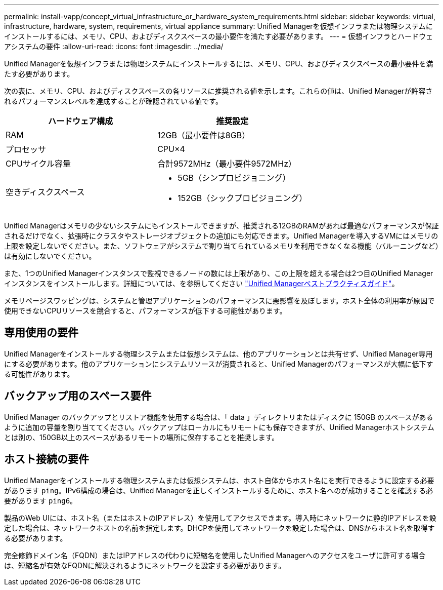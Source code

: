 ---
permalink: install-vapp/concept_virtual_infrastructure_or_hardware_system_requirements.html 
sidebar: sidebar 
keywords: virtual, infrastructure, hardware, system, requirements, virtual appliance 
summary: Unified Managerを仮想インフラまたは物理システムにインストールするには、メモリ、CPU、およびディスクスペースの最小要件を満たす必要があります。 
---
= 仮想インフラとハードウェアシステムの要件
:allow-uri-read: 
:icons: font
:imagesdir: ../media/


[role="lead"]
Unified Managerを仮想インフラまたは物理システムにインストールするには、メモリ、CPU、およびディスクスペースの最小要件を満たす必要があります。

次の表に、メモリ、CPU、およびディスクスペースの各リソースに推奨される値を示します。これらの値は、Unified Managerが許容されるパフォーマンスレベルを達成することが確認されている値です。

[cols="2*"]
|===
| ハードウェア構成 | 推奨設定 


 a| 
RAM
 a| 
12GB（最小要件は8GB）



 a| 
プロセッサ
 a| 
CPU×4



 a| 
CPUサイクル容量
 a| 
合計9572MHz（最小要件9572MHz）



 a| 
空きディスクスペース
 a| 
* 5GB（シンプロビジョニング）
* 152GB（シックプロビジョニング）


|===
Unified Managerはメモリの少ないシステムにもインストールできますが、推奨される12GBのRAMがあれば最適なパフォーマンスが保証されるだけでなく、拡張時にクラスタやストレージオブジェクトの追加にも対応できます。Unified Managerを導入するVMにはメモリの上限を設定しないでください。また、ソフトウェアがシステムで割り当てられているメモリを利用できなくなる機能（バルーニングなど）は有効にしないでください。

また、1つのUnified Managerインスタンスで監視できるノードの数には上限があり、この上限を超える場合は2つ目のUnified Managerインスタンスをインストールします。詳細については、を参照してください link:https://www.netapp.com/pdf.html?item=/media/13504-tr4621pdf.pdf["Unified Managerベストプラクティスガイド"^]。

メモリページスワッピングは、システムと管理アプリケーションのパフォーマンスに悪影響を及ぼします。ホスト全体の利用率が原因で使用できないCPUリソースを競合すると、パフォーマンスが低下する可能性があります。



== 専用使用の要件

Unified Managerをインストールする物理システムまたは仮想システムは、他のアプリケーションとは共有せず、Unified Manager専用にする必要があります。他のアプリケーションにシステムリソースが消費されると、Unified Managerのパフォーマンスが大幅に低下する可能性があります。



== バックアップ用のスペース要件

Unified Manager のバックアップとリストア機能を使用する場合は、「 data 」ディレクトリまたはディスクに 150GB のスペースがあるように追加の容量を割り当ててください。バックアップはローカルにもリモートにも保存できますが、Unified Managerホストシステムとは別の、150GB以上のスペースがあるリモートの場所に保存することを推奨します。



== ホスト接続の要件

Unified Managerをインストールする物理システムまたは仮想システムは、ホスト自体からホスト名にを実行できるように設定する必要があります `ping`。IPv6構成の場合は、Unified Managerを正しくインストールするために、ホスト名へのが成功することを確認する必要があります `ping6`。

製品のWeb UIには、ホスト名（またはホストのIPアドレス）を使用してアクセスできます。導入時にネットワークに静的IPアドレスを設定した場合は、ネットワークホストの名前を指定します。DHCPを使用してネットワークを設定した場合は、DNSからホスト名を取得する必要があります。

完全修飾ドメイン名（FQDN）またはIPアドレスの代わりに短縮名を使用したUnified Managerへのアクセスをユーザに許可する場合は、短縮名が有効なFQDNに解決されるようにネットワークを設定する必要があります。
